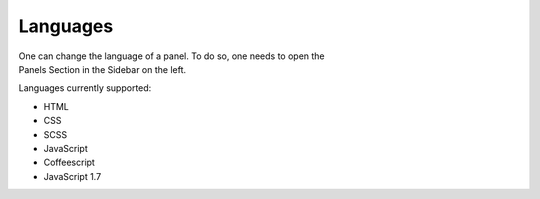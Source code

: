 .. _panels:

=========
Languages
=========

.. figure:: /_static/screenshots/languages.png
   :align: right
   :figwidth: 222px

One can change the language of a panel. To do so, one needs to open 
the Panels Section in the Sidebar on the left.

Languages currently supported:

* HTML

* CSS
* SCSS

* JavaScript
* Coffeescript
* JavaScript 1.7

